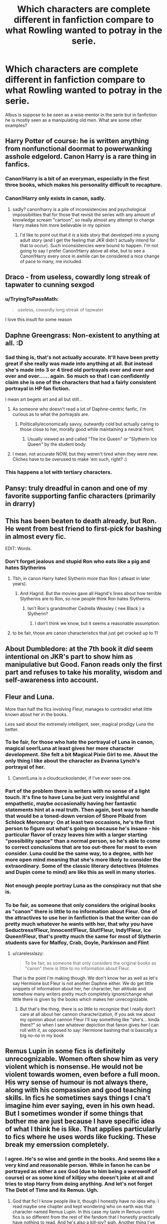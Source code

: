 #+TITLE: Which characters are complete different in fanfiction compare to what Rowling wanted to potray in the serie.

* Which characters are complete different in fanfiction compare to what Rowling wanted to potray in the serie.
:PROPERTIES:
:Author: ninjaasdf
:Score: 19
:DateUnix: 1582315748.0
:DateShort: 2020-Feb-21
:FlairText: Discussion
:END:
Albus is suppose to be seen as a wise mentor in the serie but in fanfiction he is mostly seen as a manipulating old men. What are some other examples?


** Harry Potter of course: he is written anything from nonfunctional doormat to powerwanking asshole edgelord. Canon Harry is a rare thing in fanfics.
:PROPERTIES:
:Author: InquisitorCOC
:Score: 49
:DateUnix: 1582316174.0
:DateShort: 2020-Feb-21
:END:

*** Canon!Harry is a bit of an everyman, especially in the first three books, which makes his personality difficult to recapture.
:PROPERTIES:
:Author: MelonyBerolVisconti
:Score: 19
:DateUnix: 1582335174.0
:DateShort: 2020-Feb-22
:END:


*** Canon!Harry only exists in canon, sadly.
:PROPERTIES:
:Author: Efficient_Assistant
:Score: 16
:DateUnix: 1582327027.0
:DateShort: 2020-Feb-22
:END:

**** sadly? canon!harry is a pile of inconsistencies and psychological impossibilities that for those that revisit the series with any amount of knowledge scream "cartoon", so really almost any attempt to change Harry makes him more believable in my opinion
:PROPERTIES:
:Author: renextronex
:Score: 11
:DateUnix: 1582346922.0
:DateShort: 2020-Feb-22
:END:

***** I'd like to point out that it /is/ a kids story that developed into a young adult story (and I get the feeling that JKR didn't actually intend for that to occur). Such inconsistencies were bound to happen. I'm not going to say I prefer Canon!Harry above all else, but to see a Canon!Harry every once in awhile can be considered a nice change of pace to many, me included.
:PROPERTIES:
:Author: Efficient_Assistant
:Score: 10
:DateUnix: 1582348464.0
:DateShort: 2020-Feb-22
:END:


** Draco - from useless, cowardly long streak of tapwater to cunning sexgod
:PROPERTIES:
:Author: Lumpyproletarian
:Score: 37
:DateUnix: 1582323830.0
:DateShort: 2020-Feb-22
:END:

*** u/TryingToPassMath:
#+begin_quote
  useless, cowardly long streak of tapwater
#+end_quote

I love this insult for some reason
:PROPERTIES:
:Author: TryingToPassMath
:Score: 20
:DateUnix: 1582345048.0
:DateShort: 2020-Feb-22
:END:


** Daphne Greengrass: Non-existent to anything at all. :D
:PROPERTIES:
:Author: Avalon1632
:Score: 23
:DateUnix: 1582330648.0
:DateShort: 2020-Feb-22
:END:

*** Sad thing is, that's not actually accurate. It'll have been pretty great if she really was made into anything at all. But instead she's made into 3 or 4 tired old portrayals over and over and over and over...... again. So much so that I can confidently claim she is one of the characters that had a fairly consistent portrayal in HP fan fiction.

I mean art begets art and all but still...
:PROPERTIES:
:Author: carelesslazy
:Score: 10
:DateUnix: 1582333675.0
:DateShort: 2020-Feb-22
:END:

**** As someone who doesn't read a lot of Daphne-centric fanfic, I'm curious as to what the portrayals are.
:PROPERTIES:
:Score: 4
:DateUnix: 1582337813.0
:DateShort: 2020-Feb-22
:END:

***** Politically/economically savvy, outwardly cold but actually caring to those close to her, morally good while maintaining a neutral front.
:PROPERTIES:
:Author: Chendii
:Score: 11
:DateUnix: 1582339434.0
:DateShort: 2020-Feb-22
:END:

****** Usually viewed as and called "The Ice Queen" or "Slytherin Ice Queen" by the student body
:PROPERTIES:
:Author: renextronex
:Score: 5
:DateUnix: 1582347494.0
:DateShort: 2020-Feb-22
:END:


**** I mean, not accurate NOW, but they weren't tired when they were new. Cliches have to be overused to make 'em such, right? :)
:PROPERTIES:
:Author: Avalon1632
:Score: 2
:DateUnix: 1582357017.0
:DateShort: 2020-Feb-22
:END:


*** This happens a lot with tertiary characters.
:PROPERTIES:
:Author: MelonyBerolVisconti
:Score: 1
:DateUnix: 1582336504.0
:DateShort: 2020-Feb-22
:END:


** Pansy: truly dreadful in canon and one of my favorite supporting fanfic characters (primarily in drarry)
:PROPERTIES:
:Author: odalisquesques
:Score: 20
:DateUnix: 1582325073.0
:DateShort: 2020-Feb-22
:END:


** This has been beaten to death already, but Ron. He went from best friend to first-pick for bashing in almost every fic.

EDIT: Words.
:PROPERTIES:
:Author: YOB1997
:Score: 29
:DateUnix: 1582319240.0
:DateShort: 2020-Feb-22
:END:

*** Don't forget jealous and stupid Ron who eats like a pig and hates Slytherins
:PROPERTIES:
:Author: VerityPushpram
:Score: 20
:DateUnix: 1582329915.0
:DateShort: 2020-Feb-22
:END:

**** Tbh, in canon Harry hated Slytherin more than Ron ( atleast in later years).
:PROPERTIES:
:Score: 12
:DateUnix: 1582353064.0
:DateShort: 2020-Feb-22
:END:

***** And Hagrid. But the movies gave all Hagrid's lines about how terrible Slytherins are to Ron, so now people think Ron hates Slytherins.
:PROPERTIES:
:Author: GreenAscent
:Score: 10
:DateUnix: 1582369747.0
:DateShort: 2020-Feb-22
:END:

****** Isn't Ron's grandmother Cedrella Weasley ( nee Black ) a Slytherin?
:PROPERTIES:
:Score: 6
:DateUnix: 1582378245.0
:DateShort: 2020-Feb-22
:END:

******* I don't think we know, but it seems a reasonable assumption.
:PROPERTIES:
:Author: GreenAscent
:Score: 3
:DateUnix: 1582382479.0
:DateShort: 2020-Feb-22
:END:


**** to be fair, those are canon characteristics that just get cracked up to 11
:PROPERTIES:
:Author: renextronex
:Score: 4
:DateUnix: 1582346666.0
:DateShort: 2020-Feb-22
:END:


** About Dumbledore: at the 7th book it /did/ seem intentional on JKR's part to show him as manipulative but Good. Fanon reads only the first part and refuses to take his morality, wisdom and self-awareness into account.
:PROPERTIES:
:Author: Just_a_Lurker2
:Score: 25
:DateUnix: 1582322597.0
:DateShort: 2020-Feb-22
:END:


** Fleur and Luna.

More than half the fics involving Fleur, manages to contradict what little known about her in the books.

Less said about the extremely intelligent, seer, magical prodigy Luna the better.
:PROPERTIES:
:Author: carelesslazy
:Score: 28
:DateUnix: 1582317336.0
:DateShort: 2020-Feb-22
:END:

*** To be fair, for those who hate the portrayal of Luna in canon, magical seer!Luna at least gives her more character development. She felt a bit Magical Pixie Girl to me. About the only thing I like about the character as Evanna Lynch's portrayal of her.
:PROPERTIES:
:Score: 18
:DateUnix: 1582328094.0
:DateShort: 2020-Feb-22
:END:

**** Canon!Luna is a cloudcuckoolander, if I've ever seen one.
:PROPERTIES:
:Author: MelonyBerolVisconti
:Score: 11
:DateUnix: 1582335378.0
:DateShort: 2020-Feb-22
:END:


*** Part of the problem there is writers with no sense of a light touch. It's fine to have Luna be just very insightful and empathetic, maybe occasionally having her fantastic statements hint at a real truth. Then again, best way to handle that would be a toned-down version of Shore Pibald from Schlock Mercenary: On at least two occasions, he's the first person to figure out what's going on because he's insane - his particular flavor of crazy leaves him with a larger starting "possibility space" than a normal person, so he's able to come to correct conclusions that are too out-there for most to even consider. Luna could be the same way, to a degree, with her more open mind meaning that she's more likely to consider the extraordinary. Some of the classic literary detectives (Holmes and Dupin come to mind) are like this as well in many stories.
:PROPERTIES:
:Author: WhosThisGeek
:Score: 8
:DateUnix: 1582340447.0
:DateShort: 2020-Feb-22
:END:


*** Not enough people portray Luna as the conspiracy nut that she is.
:PROPERTIES:
:Author: Slightly_Too_Heavy
:Score: 9
:DateUnix: 1582342557.0
:DateShort: 2020-Feb-22
:END:


*** To be fair, as someone that only considers the original books as "canon" there is little to no information about Fleur. One of the attractives to use her in fanfiction is that the writer can do pretty much whatever he wants with her, that why you have Seductress!Fleur, Innocent!Fleur, Slut!Fleur, Indy!Fleur, Ice Queen!Fleur, that's pretty much the same for most of Slytherin students save for Malfoy, Crab, Goyle, Parkinson and Flint
:PROPERTIES:
:Author: renextronex
:Score: 5
:DateUnix: 1582347269.0
:DateShort: 2020-Feb-22
:END:

**** u/carelesslazy:
#+begin_quote
  To be fair, as someone that only considers the original books as "canon" there is little to no information about Fleur.
#+end_quote

That is the point I'm making though. We don't know her as well as let's say Hermione but Fleur is not another Daphne either. We do get little snippets of information about her, her character, her attitude and somehow many writers pretty much completely ignore/change what little there is given by the books which makes her unrecognizable.
:PROPERTIES:
:Author: carelesslazy
:Score: 3
:DateUnix: 1582371624.0
:DateShort: 2020-Feb-22
:END:

***** But that's the thing, there is so little to recognize that I really don't care at all about her cannon characterization, If you ask me about my opinion about cannon Fleur I'll say something like "she's... kinda there?" so when I see whatever depiction that fanon gives her I can roll with it, as opposed to say: Hermione bashing that is basically a big no-no in my book
:PROPERTIES:
:Author: renextronex
:Score: 2
:DateUnix: 1582376301.0
:DateShort: 2020-Feb-22
:END:


** Remus Lupin in some fics is definitely unrecognizable. Women often show him as very violent which is nonsense. He would not be violent towards women, even before a full moon. His wry sense of humour is not always there, along with his compassion and good teaching skills. In fics he sometimes says things I cna't imagine him ever saying, even in his own head. But I sometimes wonder if some things that bother me are just because I have specific idea of what I think he is like. That applies particularly to fics where he uses words like fucking. These break my emerssion completely.
:PROPERTIES:
:Author: Amata69
:Score: 3
:DateUnix: 1582381904.0
:DateShort: 2020-Feb-22
:END:

*** I agree. He's so wise and gentle in the books. And seems like a very kind and reasonable person. While in fanon he can be portrayed as either a sex God (due to him being a werewolf of course) or as some kind of killjoy who doesn't joke at all and tries to stop Harry from doing anything. And let's not forget The Debt of Time and its Remus. Ugh.
:PROPERTIES:
:Author: ksushechka
:Score: 1
:DateUnix: 1582403707.0
:DateShort: 2020-Feb-23
:END:

**** God that fic! I know people like it, though I honestly have no idea why. I read maybe one chapter and kept wondering who on earth was that character named Remus Lupin. In this case my taste in Remus-centri fics is so different from the rest of the fandom that I honestly practically have nothing to read. And he's also a kill-joy? sigh. Another thing I've noticed is that when it comes to romance, Remus is sort of almost a bad person because he doesn't jump at the chance to be with someone. And it's always, always his fault that the lady is suffering, because he is the one to seek her out after dumping her. I don't know how one is supposed to want that sort of relationship to even exist. Women have some sort of secret love for assholes because it's never a woman who does something wrong. But Remus as a sexy god due to his werewolf condition now just makes me laugh.
:PROPERTIES:
:Author: Amata69
:Score: 2
:DateUnix: 1582404220.0
:DateShort: 2020-Feb-23
:END:

***** I know, right? I like the Sirius/Hermione part of the Debt of Time because it's fun and Sirius is not OOC (for the most part). But (spoiler alert) there's a plot point there which basically says Remus suffers through the Full Moon easier if he has sex for a couple of days in a row before it. Like WHAT???? And I just hate the bookworm!Remus trope because come on, he's one of the Marauders, he has to be just as bad of a prankster as James and Sirius. And he's just such a complex character that most of fanfiction authors just don't bother with. Clearly, it frustrates me. He's so underrated.
:PROPERTIES:
:Author: ksushechka
:Score: 2
:DateUnix: 1582404513.0
:DateShort: 2020-Feb-23
:END:

****** True. And like you said, people don't bother with this complexity. The same goes for Sirius and Snape as well. People tend to take one character trait and exagerate it or not take context into account, so that's how Remus is no fun and Sirius is just a womanizer.
:PROPERTIES:
:Author: Amata69
:Score: 2
:DateUnix: 1582405454.0
:DateShort: 2020-Feb-23
:END:


** I'd say the worst is Luna, who goes from off to a weird nymphomaniac manic pixie person.
:PROPERTIES:
:Author: tumbleweedsforever
:Score: 7
:DateUnix: 1582341213.0
:DateShort: 2020-Feb-22
:END:


** I think the worst case of fanon divergence is Snape. In the books he's a grey character who doesn't always do the right thing and most of the time is a complete arsehole. But in fanfiction there're usually two extremes: the worst person walking the Earth!Snape and the wonderful, amazing, spectacular man but damaged (but still very appealing and sexy)! Snape. I mean, don't get me wrong, I love me some well-written Snager, however I view that Snape as an OC basically, because he's so different from the canon the version.
:PROPERTIES:
:Author: ksushechka
:Score: 1
:DateUnix: 1582404046.0
:DateShort: 2020-Feb-23
:END:
